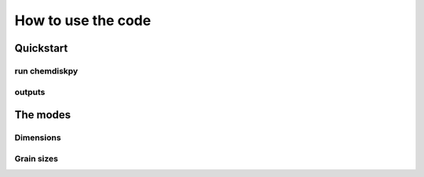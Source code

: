 How to use the code
************


Quickstart
=================


run chemdiskpy
---------------------


outputs
---------------------


The modes
=================


Dimensions
---------------------

Grain sizes
---------------------
